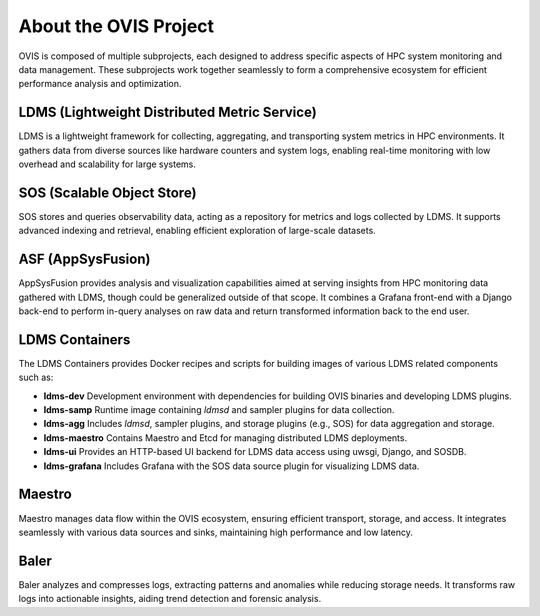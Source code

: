 About the OVIS Project
================================
OVIS is composed of multiple subprojects, each designed to address specific aspects of HPC system monitoring and data management. These subprojects work together seamlessly to form a comprehensive ecosystem for efficient performance analysis and optimization.

LDMS (Lightweight Distributed Metric Service)
---------------------------------------------
LDMS is a lightweight framework for collecting, aggregating, and transporting system metrics in HPC environments. It gathers data from diverse sources like hardware counters and system logs, enabling real-time monitoring with low overhead and scalability for large systems.

SOS (Scalable Object Store)
---------------------------
SOS stores and queries observability data, acting as a repository for metrics and logs collected by LDMS. It supports advanced indexing and retrieval, enabling efficient exploration of large-scale datasets.

ASF (AppSysFusion)
------------------
AppSysFusion provides analysis and visualization capabilities aimed at serving insights from HPC monitoring data gathered with LDMS, though could be generalized outside of that scope.
It combines a Grafana front-end with a Django back-end to perform in-query analyses on raw data and return transformed information back to the end user.

LDMS Containers
---------------
The LDMS Containers provides Docker recipes and scripts for building images of various LDMS related components such as:

- **ldms-dev**
  Development environment with dependencies for building OVIS binaries and developing LDMS plugins.

- **ldms-samp**  
  Runtime image containing `ldmsd` and sampler plugins for data collection.

- **ldms-agg**  
  Includes `ldmsd`, sampler plugins, and storage plugins (e.g., SOS) for data aggregation and storage.

- **ldms-maestro**  
  Contains Maestro and Etcd for managing distributed LDMS deployments.

- **ldms-ui**  
  Provides an HTTP-based UI backend for LDMS data access using uwsgi, Django, and SOSDB.

- **ldms-grafana**  
  Includes Grafana with the SOS data source plugin for visualizing LDMS data.


Maestro
-------
Maestro manages data flow within the OVIS ecosystem, ensuring efficient transport, storage, and access. It integrates seamlessly with various data sources and sinks, maintaining high performance and low latency.

Baler
-----
Baler analyzes and compresses logs, extracting patterns and anomalies while reducing storage needs. It transforms raw logs into actionable insights, aiding trend detection and forensic analysis.
